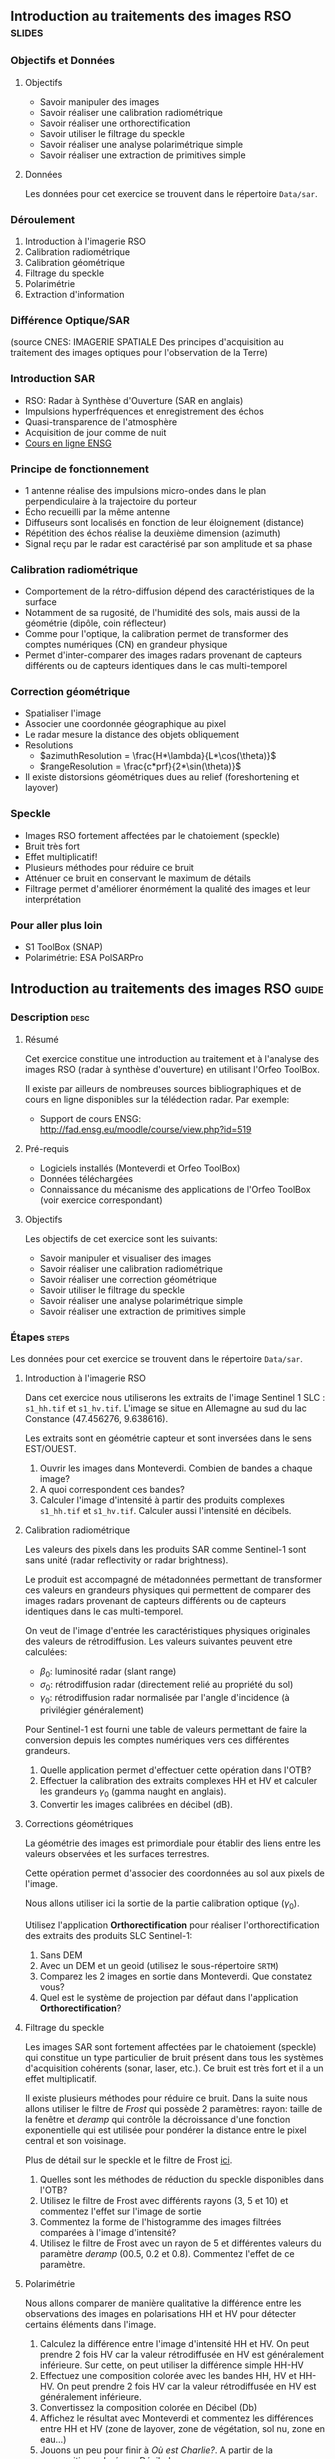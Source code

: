 ** Introduction au traitements des images RSO :slides:
*** Objectifs et Données
**** Objectifs

     - Savoir manipuler des images
     - Savoir réaliser une calibration radiométrique
     - Savoir réaliser une orthorectification
     - Savoir utiliser le filtrage du speckle
     - Savoir réaliser une analyse polarimétrique simple
     - Savoir réaliser une extraction de primitives simple

**** Données

     Les données pour cet exercice se trouvent dans le répertoire  ~Data/sar~.

*** Déroulement
    1. Introduction à l'imagerie RSO
    2. Calibration radiométrique
    3. Calibration géométrique
    4. Filtrage du speckle
    5. Polarimétrie
    6. Extraction d'information
*** Différence Optique/SAR
    #+ATTR_LATEX: :float t :width 0.7\textwidth
    [[file:Images/actif_passif_cours_cnes.png]]
    (source CNES: IMAGERIE SPATIALE Des principes d'acquisition au traitement
    des images optiques pour l'observation de la Terre)
*** Introduction SAR
    - RSO: Radar à Synthèse d'Ouverture (SAR en anglais)
    - Impulsions hyperfréquences et enregistrement des échos
    - Quasi-transparence de l'atmosphère
    - Acquisition de jour comme de nuit
    - [[http://cours-fad-public.ensg.eu/course/view.php?id=94][Cours en ligne ENSG]]
*** Principe de fonctionnement
    - 1 antenne réalise des impulsions micro-ondes dans le plan perpendiculaire à la trajectoire du porteur
    - Écho recueilli par la même antenne
    - Diffuseurs sont localisés en fonction de leur éloignement (distance)
    - Répétition des échos réalise la deuxième dimension (azimuth)
    - Signal reçu par le radar est caractérisé par son amplitude et sa phase
*** Calibration radiométrique
    - Comportement de la rétro-diffusion dépend des caractéristiques de la surface
    - Notamment de sa rugosité, de l'humidité des sols, mais aussi de la géométrie (dipôle, coin réflecteur)
    - Comme pour l'optique, la calibration permet de transformer des comptes
      numériques (CN) en grandeur physique
    - Permet d'inter-comparer des images radars provenant de capteurs différents
      ou de capteurs identiques dans le cas multi-temporel
*** Correction géométrique
    - Spatialiser l'image
    - Associer une coordonnée géographique au pixel
    - Le radar mesure la distance des objets obliquement
    - Resolutions
      - $azimuthResolution = \frac{H*\lambda}{L*\cos(\theta)}$
      - $rangeResolution = \frac{c*prf}{2*\sin(\theta)}$
    - Il existe distorsions géométriques dues au relief (foreshortening et layover)
*** Speckle
    - Images RSO fortement affectées par le chatoiement (speckle)
    - Bruit très fort
    - Effet multiplicatif!
    - Plusieurs méthodes pour réduire ce bruit
    - Atténuer ce bruit en conservant le maximum de détails
    - Filtrage permet d'améliorer énormément la qualité des images et leur interprétation
*** Pour aller plus loin

    - S1 ToolBox (SNAP)
    - Polarimétrie: ESA PolSARPro

** Introduction au traitements des images RSO                         :guide:
*** Description                                                        :desc:
**** Résumé
     Cet exercice constitue une introduction au traitement et à l'analyse des
     images RSO (radar à synthèse d'ouverture) en utilisant l'Orfeo ToolBox.

     Il existe par ailleurs de nombreuses sources bibliographiques et de cours
     en ligne disponibles sur la télédection radar. Par exemple:
     - Support de cours ENSG: http://fad.ensg.eu/moodle/course/view.php?id=519

**** Pré-requis

     - Logiciels installés (Monteverdi et Orfeo ToolBox)
     - Données téléchargées
     - Connaissance du mécanisme des applications de l'Orfeo ToolBox (voir
       exercice correspondant)
       
**** Objectifs

     Les objectifs de cet exercice sont les suivants:
     - Savoir manipuler et visualiser des images
     - Savoir réaliser une calibration radiométrique
     - Savoir réaliser une correction géométrique
     - Savoir utiliser le filtrage du speckle
     - Savoir réaliser une analyse polarimétrique simple
     - Savoir réaliser une extraction de primitives simple

*** Étapes                                                            :steps:

    Les données pour cet exercice se trouvent dans le répertoire  ~Data/sar~.

**** Introduction à l'imagerie RSO

Dans cet exercice nous utiliserons les extraits de l'image Sentinel 1 SLC :
~s1_hh.tif~ et ~s1_hv.tif~. L'image se situe en Allemagne au sud du lac
Constance (47.456276, 9.638616).

Les extraits sont en géométrie capteur et sont inversées dans le sens EST/OUEST.

1. Ouvrir les images dans Monteverdi. Combien de bandes a chaque image?
2. A quoi correspondent ces bandes? 
3. Calculer l'image d'intensité à partir des produits complexes  ~s1_hh.tif~ et
   ~s1_hv.tif~. Calculer aussi l'intensité en décibels.

**** Calibration radiométrique
     
     Les valeurs des pixels dans les produits SAR comme Sentinel-1 sont sans
     unité (radar reflectivity or radar brightness).

     Le produit est accompagné de métadonnées permettant de
     transformer ces valeurs en grandeurs physiques qui permettent de
     comparer des images radars provenant de capteurs différents ou de
     capteurs identiques dans le cas multi-temporel.

     On veut de l'image d'entrée les caractéristiques physiques originales des
     valeurs de rétrodiffusion. Les valeurs suivantes peuvent etre calculées:
     - $\beta_0$: luminosité radar (slant range)
     - $\sigma_0$: rétrodiffusion radar (directement relié au propriété du sol)
     - $\gamma_0$: rétrodiffusion radar normalisée par l'angle d'incidence (à privilégier généralement) 

     Pour Sentinel-1 est fourni une table de
     valeurs permettant de faire la conversion depuis les comptes numériques vers
     ces différentes grandeurs.

     1. Quelle application permet d'effectuer cette opération dans l'OTB?
     2. Effectuer la calibration des extraits complexes HH et HV et calculer les grandeurs
        $\gamma_0$ (gamma naught en anglais). 
     3. Convertir les images calibrées en décibel (dB).

**** Corrections géométriques
     
     La  géométrie  des  images  est  primordiale  pour  établir  des  liens
 entre  les valeurs observées et les surfaces terrestres.

     Cette opération permet d'associer des coordonnées au sol aux pixels de l'image.

     Nous allons utiliser ici la sortie de la partie calibration optique ($\gamma_0$).

     Utilisez l'application *Orthorectification* pour réaliser
     l'orthorectification des extraits des produits SLC Sentinel-1:
        1. Sans DEM
        2. Avec un DEM et un geoid (utilisez le sous-répertoire ~SRTM~)
        3. Comparez les 2 images en sortie dans Monteverdi. Que constatez vous?
        4. Quel est le système de projection par défaut dans l'application *Orthorectification*?

**** Filtrage du speckle

     Les images SAR sont fortement affectées par le chatoiement (speckle) qui constitue un
     type particulier de bruit présent dans tous les systèmes d'acquisition cohérents
     (sonar, laser, etc.). Ce bruit est très fort et il a un effet multiplicatif.

     Il existe plusieurs méthodes pour réduire ce bruit. Dans la suite nous
     allons utiliser le filtre de /Frost/ qui possède 2 paramètres: rayon: taille de la fenêtre
     et /deramp/ qui contrôle la décroissance d'une fonction exponentielle qui est
     utilisée pour pondérer la distance entre le pixel central et son voisinage.

     Plus de détail sur le speckle et le filtre de Frost [[http://earth.eo.esa.int/download/eoedu/Earthnet-website-material/to-access-from-Earthnet/2011_ESA-CONAE-SAR-Capacity-Building-Argentina/Speckle.pdf][ici]].

     1. Quelles sont les méthodes de réduction du speckle disponibles dans l'OTB?
     2. Utilisez le filtre de Frost avec différents rayons (3, 5 et 10) et
       commentez l'effet sur l'image de sortie
     3. Commentez la forme de l'histogramme des images filtrées comparées à
        l'image d'intensité?
     4. Utilisez le filtre de Frost avec un rayon de 5 et différentes valeurs
        du paramètre /deramp/ (00.5, 0.2 et 0.8). Commentez l'effet de ce paramètre.

**** Polarimétrie

     Nous allons comparer de manière qualitative la différence entre les
     observations des images en polarisations HH et HV pour détecter certains
     éléments dans l'image.

     1. Calculez la différence entre l'image d'intensité HH et HV. On peut
        prendre 2 fois HV car la valeur rétrodiffusée en HV est généralement
        inférieure. Sur cette, on peut utiliser la différence simple HH-HV
     2. Effectuez une composition colorée avec les bandes HH, HV et HH-HV. On peut
        prendre 2 fois HV car la valeur rétrodiffusée en HV est généralement inférieure.
     3. Convertissez la composition colorée en Décibel (Db)
     4. Affichez le résultat avec Monteverdi et commentez les différences entre
        HH et HV (zone de layover, zone de végétation, sol nu, zone en eau...)
     5. Jouons un peu pour finir à /Où est Charlie?/. A partir de la
        composition colorée en Décibel:
        - Indiquer les coordonnées de 2 lignes électriques parallèles visible dans l'image?
        - Plus dur, chercher dans l'image une zone réagissant comme un coin réflecteur
          ("croix").
        - A quoi correspondent les "points" en violet dans le lac autour des
          coordonnées (930,1170)?

        Vous pouvez pour faciliter l'analyse: visualisez la zone d'étude dans
        [[https://www.google.fr/maps/place/47%C2%B027'51.0%22N+9%C2%B036'22.5%22E/@47.462655,9.5676349,18957m/data=!3m1!1e3!4m2!3m1!1s0x0:0x0][Google Maps]].

**** Extraction d'information

     Pour aller plus loin on pourra ensuite explorer les primitives et les
     algorithmes disponibles pour l'extraction de données dans les images SAR.

     Voir filtre de Touzi dans l'application *EdgeExtraction* par exemple.

** Introduction au traitements des images RSO :solutions:
**** Introduction à l'imagerie RSO
1. Les 2 extraits correspondent respectivement à la combinaison polarimétrique
   HH (transmission et réception horizontales) et HV (transmission horizontale et réception verticale).
2. Ces bandes correspondent respectivement à la partie réelle et partie
   imaginaire du signal radar.
3. On peut utiliser l'application *BandMath* pour réaliser le calcul de l'image d'intensité:

   Pour HH:

   #+BEGIN_EXAMPLE
    $ otbcli_BandMath \
   -il s1_hh.tif \
   -out intensity_hh.tif int32 \
   -exp "im1b1*im1b1+im1b2*im1b2"
   #+END_EXAMPLE

   Pour HV:

   #+BEGIN_EXAMPLE
    $ otbcli_BandMath \
    -il s1_hv.tif \
    -out intensity_hv.tif int32 \
    -exp "im1b1*im1b1+im1b2*im1b2"
   #+END_EXAMPLE

**** Calibration radiométrique
     1. *SARCalibration*
     2. Pour Sentinel-1 les coefficients de calibration sont lus automatiquement
        dans les métadonnées du produit:
        #+BEGIN_EXAMPLE
        $ otbcli_SARCalibration \
        -in "s1_hh.tif?&geom=s1_hh_calibration.geom" \
        -out s1_hh_gamma0.tif \
        -lut gamma
        #+END_EXAMPLE

        Pour l'extrait de l'image en polarisation HV:

        #+BEGIN_EXAMPLE
        $ otbcli_SARCalibration \ 
        -in "s1_hv.tif?&geom=s1_hv_calibration.geom" \
        -out s1_hv_gamma0.tif \
        -lut gamma
        #+END_EXAMPLE
        
     3. Attention aux pixels <= 0 dans l'expression du log!

        #+BEGIN_EXAMPLE
        $ otbcli_BandMath \
        -in s1_hh_gamma0.tif \
        -out s1_hh_gamma0_db.tif \
        -exp "im1b1>0?10*log10(im1b1):0"
        #+END_EXAMPLE

        Et pour HV:

        #+BEGIN_EXAMPLE
        $ otbcli_BandMath \
        -in s1_hv_gamma0.tif \
        -out s1_hv_gamma0_db.tif \
        -exp "im1b1>0?10*log10(im1b1):0"
        #+END_EXAMPLE

**** Corrections géométriques
    1. Orthorectification sans DEM:
       #+BEGIN_EXAMPLE
       $ otbcli_OrthoRectification \
       -io.in s1_hh_gamma0.tif \
       -io.out s1_hh_gamma0_ortho.tif uint16
       #+END_EXAMPLE
    2. Orthorectification avec DEM et geoid:
       #+BEGIN_EXAMPLE
       $ otbcli_OrthoRectification \
       -io.in s1_hh_gamma0.tif \
       -io.out s1_hh_gamma0_ortho.tif uint16 \ 
       -elev.dem SRTM/ \
       -elev.geoid Geoid/egm96.grd
       #+END_EXAMPLE
    3. La projection par défaut est UTM. Sur l'extrait Sentinel-1 la zone UTM est
       32 Nord.
**** Filtrage du speckle

     1. Les méthodes disponibles sont: Lee, Frost, Kuan et Gamma MAP. Quelque
        soit la méthode utilisée on note une amélioration majeure de la qualité
        de l'image filtrée qui permet d'identifier des structures difficilement
        visibles dans l'image d'intensité originale. 

     2. Réduction du speckle avec l'algorithme de Frost:

        #+BEGIN_EXAMPLE
        $ otbcli_Despeckle \
        -in intensity_hh.tif \ 
        -out intensity_hh_speckle.tif \ 
        -filter frost \
        -filter.frost.rad 3
        #+END_EXAMPLE

        L'augmentation du rayon a pour effet d'augmenter le lissage de l'image
        filtrée. Cela permet d'améliorer la qualité des images dans les zones
        homogènes mais entraîne également la perte d'informations et de détails
        sur des petites structures avec beaucoup de contraste. 

     3. L'histogramme des images filtrées tend à devenir gaussien (en cloche) et
        va progressivement différer de la distribution Gamma de l'image
        originale (la loi Gamma se caractérise par une distribution en cloche
        asymétrique avec une longue queue à droite) .
     4. L'augmentation du paramètre /deramp/ diminue la décroissance de
        l'atténuation exponentielle et à donc tendance à prendre plus en compte
        les pixels éloignés du pixel central ce qui augmente l'effet de lissage
        sur l'image filtrée.
        
**** Polarimétrie
     1. Calcul de la différence HH-HV:
        #+BEGIN_EXAMPLE
      $ otbcli_BandMath \
      -il intensity_hh_speckle.tif intensity_hv_speckle.tif \
      -out hh-hv_speckle.tif \
      -exp "im1b1-2*im2b1"
        #+END_EXAMPLE
     2. On effectue ensuite la concaténation entre les polarisations croisées et la
        différence des 2:
     #+BEGIN_EXAMPLE
      $ otbcli_ConcatenateImages \ 
      -il intensity_hh_speckle.tif \
      intensity_hv_speckle.tif hh-hv_speckle.tif \ 
      -out intensity_compo.tif 
     #+END_EXAMPLE
     1. Attention aux pixels <= 0 dans l'expression du log!

        #+BEGIN_EXAMPLE
        $ otbcli_BandMath \
        -in intensity_compo.tif \
        -out intensity_compo_db.tif \
        -exp "im1b1>0?10*log10(im1b1):0"
        #+END_EXAMPLE
     2. Commentaires:
        - Layover: correspond à un effet géométrique réponse similaire HH et HV
        - Les variabilités traduisent aussi des différences de type et de niveau de croissance des végétations et d'humidité du sol
        - Zone de végétation (forêt): vert/jaune
        - HV moins sensible à la rugosité
        - Zone en eau: réponse radar faible (HH)
     3. Analyse de la composition colorée:
        - 2 lignes électriques parallèles autour des coordonnées (230,3700)
        - Coin réflecteur aux coordonnées image (3620,2925). C'est peut être un
          coin réflecteur fixe positionné pour la validation géométrique de
          Sentinel-1 (cette zone fait partie des zones de validation de la
          mission). Je n'ai pas trouvé d'information permettant de vérifier
          cette hypothèse.
        - Plots métalliques pour amarrer les bateaux 
     
